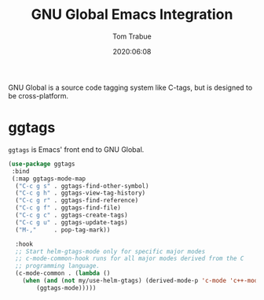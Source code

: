 #+title:  GNU Global Emacs Integration
#+author: Tom Trabue
#+email:  tom.trabue@gmail.com
#+date:   2020:06:08
#+tags:   gnu-global ggtags

GNU Global is a source code tagging system like C-tags, but is designed to be
cross-platform.

* ggtags
  =ggtags= is Emacs' front end to GNU Global.

#+begin_src emacs-lisp :tangle yes
  (use-package ggtags
   :bind
   (:map ggtags-mode-map
    ("C-c g s" . ggtags-find-other-symbol)
    ("C-c g h" . ggtags-view-tag-history)
    ("C-c g r" . ggtags-find-reference)
    ("C-c g f" . ggtags-find-file)
    ("C-c g c" . ggtags-create-tags)
    ("C-c g u" . ggtags-update-tags)
    ("M-,"     . pop-tag-mark))

    :hook
    ;; Start helm-gtags-mode only for specific major modes
    ;; c-mode-common-hook runs for all major modes derived from the C
    ;; programming language.
    (c-mode-common . (lambda ()
      (when (and (not my/use-helm-gtags) (derived-mode-p 'c-mode 'c++-mode 'java-mode 'asm-mode))
          (ggtags-mode)))))
#+end_src

